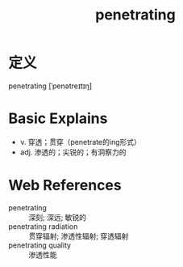 #+title: penetrating
#+roam_tags:英语单词

* 定义
  
penetrating [ˈpenətreɪtɪŋ]

* Basic Explains
- v. 穿透；贯穿（penetrate的ing形式）
- adj. 渗透的；尖锐的；有洞察力的

* Web References
- penetrating :: 深刻; 深远; 敏锐的
- penetrating radiation :: 贯穿辐射; 渗透性辐射; 穿透辐射
- penetrating quality :: 渗透性能
